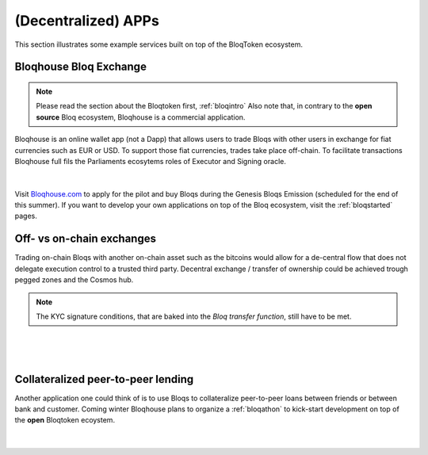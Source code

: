 (Decentralized) APPs
====================

This section illustrates some example services built on top of the BloqToken ecosystem.

.. _bloqhouse:

Bloqhouse Bloq Exchange
-----------------------

.. note:: Please read the section about the Bloqtoken first, :ref:`bloqintro` Also note that, in contrary to the **open source** Bloq ecosystem, Bloqhouse is a commercial application.

Bloqhouse is an online wallet app (not a Dapp) that allows users to trade Bloqs with other users in exchange for fiat currencies such as EUR or USD.
To support those fiat currencies, trades take place off-chain. To facilitate transactions Bloqhouse full fils the Parliaments ecosytems roles of Executor and Signing oracle.

|

.. figure:: ../images/bloqhouse_exchange.png
    :scale: 70 %
    :alt: Bloqhouse off-chain exchange
    :align: center

Visit `Bloqhouse.com <https://www.bloqhouse.com>`__ to apply for the pilot and buy Bloqs during the Genesis Bloqs Emission (scheduled for the end of this summer).
If you want to develop your own applications on top of the Bloq ecosystem, visit the :ref:`bloqstarted` pages.

Off- vs on-chain exchanges
--------------------------

Trading on-chain Bloqs with another on-chain asset such as the bitcoins would allow for a de-central flow that does not delegate execution control to a trusted third party.
Decentral exchange / transfer of ownership could be achieved trough pegged zones and the Cosmos hub.

.. note:: The KYC signature conditions, that are baked into the *Bloq transfer function*, still have to be met.

|

.. figure:: ../images/onchain_exchange.png
    :scale: 70 %
    :alt: On-chain exchange
    :align: center
|

Collateralized peer-to-peer lending
-----------------------------------

Another application one could think of is to use Bloqs to collateralize peer-to-peer loans between friends or between bank and customer.
Coming winter Bloqhouse plans to organize a :ref:`bloqathon` to kick-start development on top of the **open** Bloqtoken ecoystem.

|

.. figure:: ../images/peerlending.png
    :scale: 70 %
    :alt: Collateralized peer-to-peer lending
    :align: center
